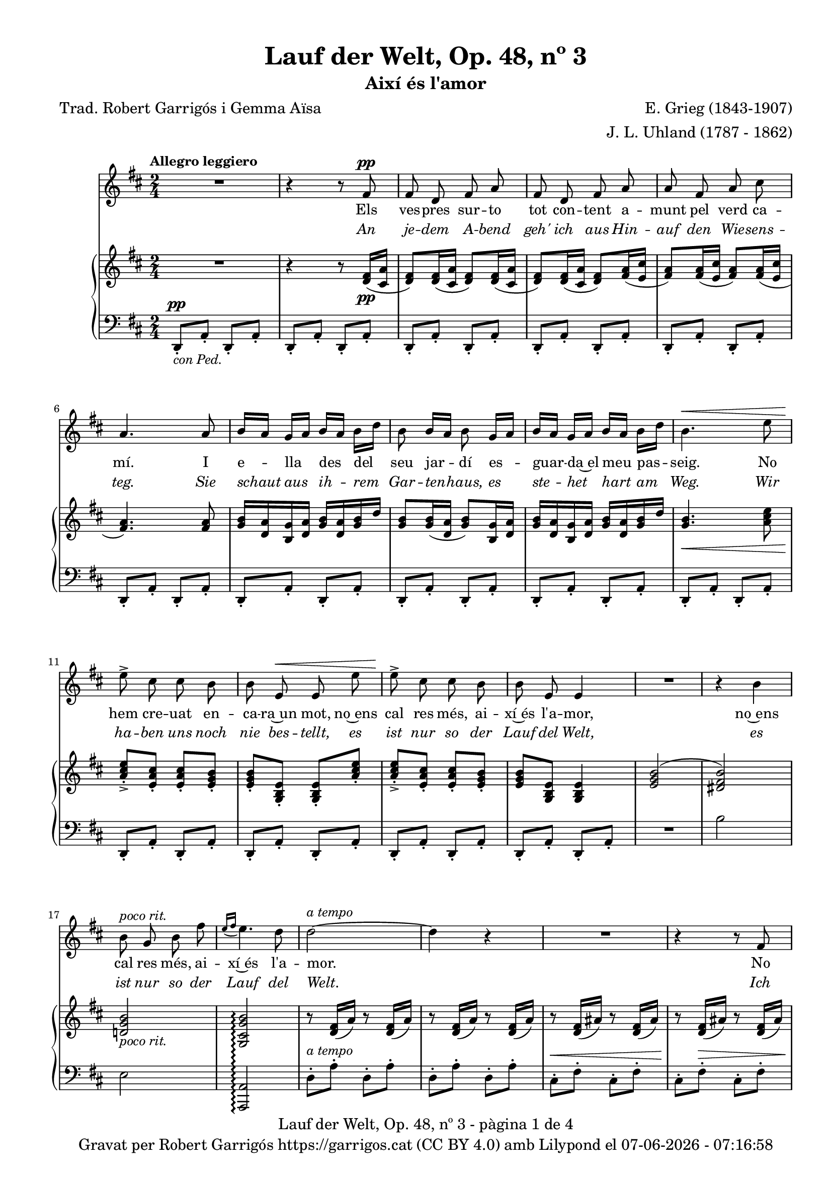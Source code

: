 \version "2.24.3"
\language "english"

% #(set-global-staff-size 17)
data = #(strftime "%d-%m-%Y - %H:%M:%S" (localtime (current-time)))






global = {
  % \overrideTimeSignatureSettings
  % 2/4        % timeSignatureFraction
  % 1/4        % baseMomentFraction
  % 1,1        % beatStructure
  % #'()       % beamExceptions
  \key d \major
  \time 2/4
  \tempo "Allegro leggiero"
  \set Score.tempoHideNote = ##t
  \tempo 4=98
  \set PianoStaff.connectArpeggios = ##t

}


melody = \relative c' {
  \clef treble
  \global

  | R2
  | r4 r8 fs8^\pp
  | fs d fs a
  | fs d fs a
  | a fs a cs
  | a4. a8
  | b16 [a] g [a] b [a] b [d]
  | b8 b16 [a] b8 g16 [a]
  | b16 [a] g [a] b [a] b [d]
  | b4.^\< e8
  | e8^>\! cs cs b
  | b e,^\< e e'
  | e8^>\! cs cs b
  | b e, e4
  | R2
  | r4 b'
  | b8^\markup { \italic "poco rit."} g b fs'
  | \grace {e16\=1( [fs]} e4.\=1) d8
  | d2~^\markup {\italic "a tempo"}
  | d4 r4
  | R2
  | r4 r8 fs,
  | fs d fs b
  | fs d fs b
  | d4. cs8
  | cs8. b16 b4
  | R2
  | r4 r8 g
  | g e g cs
  | g^\markup {\italic "cresc."} e g cs
  | e4. d8
  | d8. cs16 cs4
  | R2
  | R2
  | r4 ef^\pp
  | ef8. ef16 ef4
  | r4 e!
  | e8. e16 e4
  | r4 ef^\markup {\italic "poco cresc."}
  | ef8. ef16 ef4
  | r4 e!^\<
  | e e
  | e2~\!^\f
  | e2~^\>
  | e4 r4\!
  | R2
  | R2
  | r4 r8 fs,8^\pp
  | fs d fs a
  | fs d fs a
  | a fs a cs
  | a4. a8
  | b16 [a] g [a] b [a] b [d]
  | b8 b16 [a] b8 g16 [a]
  | b16 [a] g [a] b [a] b [d]
  | b4.^\< e8
  | e8^>\! cs cs b
  | b e,^\< e e'
  | e8^>\! cs cs b
  | b (e,) e4
  | R2
  | r4 b'
  | b8 g b fs'
  | \grace {e16\=1( [fs]}^\markup { \italic "poco rit."} e4.\=1) (d8)
  | d2~^\markup {\italic "a tempo"}
  | d4 r4
  | R2
  | R2
  | R2
  | R2

}

catala = \lyricmode {
  Els ves -- pres sur -- to tot con -- tent
  a -- munt pel verd ca -- mí.
  I e -- lla des del seu jar -- dí
  es -- guar -- da~el meu pas -- seig.
  No hem cre -- uat en -- ca -- ra~un mot,
  no~ens cal res més, ai -- xí~és l'a -- mor,
  no~ens cal res més, ai -- xí~és l'a -- mor.

  No sé pas com s'es -- de -- vin -- gué:
  un jorn la vaig be -- sar,
  sen -- se per -- mís, no va dir sí,
  tam -- poc em va~a -- tu -- rar.
  Un bes a -- llà, un bes a -- quí,
  ens dei -- xem fer, quin gran pla -- er.

  L'o -- reig fes -- te -- ja~el ro -- se -- ret,
  no~es -- pe -- ra mai a -- mor.
  La flor de la ro -- sa -- da beu
  mes mai no li diu: vés!
  L'es -- tim de cor, m'es -- tim de ver,
  però mai di -- em: t'es -- ti -- mo!
  però mai di -- em: t'es -- ti -- mo!
}

alemany = \lyricmode {
  An je -- dem A -- bend geh' ich aus
  Hin -- auf den Wie -- sens -- teg.
  Sie schaut aus ih -- rem Gar -- ten -- haus,
  es ste -- het hart am Weg.
  Wir ha -- ben uns noch nie bes -- tellt,
  es ist nur so der Lauf del Welt,
  es ist nur so der Lauf del Welt.

  Ich weiß nicht, wie es so ges -- chah,
  seit lan -- ge küss' ich sie,
  Ich bit -- te nicht, sie sagt nicht: ja!
  Doch sagt sie: nein! auch nie.
  Wenn Lip -- pe gern auf Lip -- pe ruht,
  wir hin -- dern's nicht, uns dünkt es gut.

  Das Lüft -- chen mit der Ro -- se spielt,
  es fragt nicht: hast mich Lieb.
  Das Rös -- chen sich am Ta -- ue kühlt,
  es sagt nicht lan -- ge: gib!
  Ich lie -- be sie, sie lie -- bet mich,
  doch kei -- nes sagt: ich lie-be dich!
  doch kei -- nes sagt: ich lie-be dich!
}

upper = \relative c' {
  \clef treble
  \global

  | R2
  | r4 r8 <d fs>16(_\pp <cs a'>16
  | <d fs>8) <d fs>16( <cs a'>16 <d fs>8) <d fs>16( <cs a'>16
  | <d fs>8) <d fs>16( <cs a'>16 <d fs>8) <fs a>16( <e cs'>16
  | <fs a>8) <fs a>16( <e cs'>16 <fs a>8) <fs a>16( <e cs'>16
  | <fs a>4.) <fs a>8
  | <g b>16 <d a'> <b g'> <d a'> <g b> <d a'> <g b> d'
  | <g, b>8 <g b>16( <d a'> <g b>8) <b, g'>16 <d a'>
  | <g b> < d a'> <b g'> <d a'> <g b> <d a'> <g b> d'
  | <g, b>4.\< <a cs e>8
  | <a cs e>_.\!_> <e a cs>_. <e a cs>_. <e g b>_.
  | <e g b>_. <g, b e>_. <g b e>_. <a' cs e>_.
  | <a cs e>_._> <e a cs>_. <e a cs>_. <e g b>_.
  | <e g b> <g, b e> <g b e>4
  | <e' g b>2^(
  | <ds fs b>)
  | <d! g b>_\markup {\italic "poco rit."}
  | <g, cs g' b>\arpeggio
  | r8 <d' fs>16 (a') r8 <d, fs>16 (a')
  | r8 <d, fs>16 (a') r8 <d, fs>16 (a')
  | r8 <d, fs>16 (as') r8 <d, fs>16 (as')
  | r8 <d, fs>16 (as') r8 <d, fs>16 (as')
  | r8 <d, fs>16 (b') r8 <d, fs>16 (b')
  | r8 <d, fs>16 (b') r8 <d, fs>16 (b')
  | r8 <d, g>16 (b') r8 <d, g>16 (b')
  | r8 <d, g>16 (b') r8 <d, g>16 (b')
  | <<
    {d4.^> cs8}
    \\
    {r8 d,16 (g) r8 d16 (g)}
  >>
  | <<
    {cs8. b16 b4}
    \\
    {r8 d,16 (g) r8 d16 (g)}
  >>
  | r8 <e g>16 (cs') r8 <e, g>16 (cs')
  | r8 <e, g>16 (cs') r8 <e, g>16 (cs')
  | r8 <e, g>16 (cs') r8 <e, g>16 (cs')
  | r8 <e, g>16 (cs') r8 <e, g>16 (cs')
  | <<
    {e4.^> d8}
    \\
    {r8 d,16 (g) r8 d16 (g)}
  >>
  | <<
    {d'8. cs16 cs4}
    \\
    {r8 d,16 (g) r8 d16 (g)}
  >>
  |r8 <ef df'>16 (<g ef'>) r8 <ef df'>16 (<g ef'>)
  |r8 <ef df'>16 (<g ef'>) r8 <ef df'>16 (<g ef'>)
  |r8 <e! cs'!>16 (<g e'!>) r8 <e cs'>16 (<g e'>)
  |r8 <e cs'>16 (<g e'>) r8 <e cs'>16 (<g e'>)
  |r8 <ef df'>16 (<g ef'>) r8 <ef df'>16 (<g ef'>)
  |r8 <ef df'>16 (<g ef'>) r8 <ef df'>16 (<g ef'>)
  |r8 <e! cs'!>16 (<g e'!>) r8 <e cs'>16 (<g e'>)
  |r8 <e b'>16 (<g e'>) r8 <e b'>16 (<g e'>)
  |r8 <e a>16 (<g e'>) r8 <e a>16 (<g e'>)
  |r8 <e a>16 (<g e'>) r8 <e a>16 (<g e'>)
  |r8 <cs, a'>16 (<g' b>) r8 <cs, a'>16 (<g' b>)
  |r8 <cs, a'>16 (<g' b>) r8 <cs, a'>16 (<g' b>)
  | R2
  | r4 r8 <d fs>16(_\pp <cs a'>16
  | <d fs>8) <d fs>16( <cs a'>16 <d fs>8) <d fs>16( <cs a'>16
  | <d fs>8) <d fs>16( <cs a'>16 <d fs>8) <fs a>16( <e cs'>16
  | <fs a>8) <fs a>16( <e cs'>16 <fs a>8) <fs a>16( <e cs'>16
  | <fs a>4.) <fs a>8
  | <g b>16 <d a'> <b g'> <d a'> <g b> <d a'> <g b> d'
  | <g, b>8 <g b>16( <d a'> <g b>8) <b, g'>16 <d a'>
  | <g b> < d a'> <b g'> <d a'> <g b> <d a'> <g b> d'
  | <g, b>4.\< <a cs e>8
  | <a cs e>_.\!_> <e a cs>_. <e a cs>_. <e g b>_.
  | <e g b>_. <g, b e>_. <g b e>_. <a' cs e>_.
  | <a cs e>_._> <e a cs>_. <e a cs>_. <e g b>_.
  | <e g b> <g, b e> <g b e>4
  | <e' g b>2^(
  | <ds fs b>)
  | <d! g b>
  | <g, cs g' b>\arpeggio
  | r8 <d' fs>16( <cs a'>16 <d fs>8) <d fs>16( <cs a'>16
  | <d fs>8) <d fs>16( <cs a'>16 <d fs>8) <d fs>16( <cs a'>16
  | <d fs>2~)
  | <d fs>4 r4
  | R2
  | R2
}

lower = \relative c {
  \clef bass
  \global

  | d,8_.^\pp_\markup { \italic "con Ped."} a'_. d,_. a'_.
  | d,8_. a'_. d,_. a'_.
  | d,8_. a'_. d,_. a'_.
  | d,8_. a'_. d,_. a'_.
  %5
  | d,8_. a'_. d,_. a'_.
  | d,8_. a'_. d,_. a'_.
  | d,8_. a'_. d,_. a'_.
  | d,8_. a'_. d,_. a'_.
  | d,8_. a'_. d,_. a'_.
  %10
  | d,8_. a'_. d,_. a'_.
  | d,8_. a'_. d,_. a'_.
  | d,8_. a'_. d,_. a'_.
  | d,8_. a'_. d,_. a'_.
  | d,8_. a'_. d,_. a'_.
  %15
  | R2
  | b'2
  | e,
  | <a,, a'>\arpeggio
  | d'8^.^\markup {\italic "a tempo"} a'^. d,^. a'^.
  | d,8^. a'^. d,^. a'^.
  | cs,^.^\< fs^. cs^. fs^.
  | cs^.\! fs^.^\> cs^. fs^.
  | b,^.\! fs'^. b,^. fs'^.
  | b,^. fs'^. b,^. fs'^.
  | b,^. g'^. b,^. g'^.
  | b,^. g'^. b,^. g'^.
  | b,8 g'16 (b b,8) g'16 (b
  | b,8) g'16 (b b,8) g'16 (b
  | b,8^.) g'^. b,^. g'^.
  | b,^.^\markup {\italic "cresc."} g'^. b,^. g'^.
  | b,^. g'^. b,^. g'^.
  | b,^. g'^. b,^. g'^.
  | b,8 g'16 (cs b,8) g'16 (cs
  | b,8) g'16 (cs b,8) g'16 (cs
  | bf,8)^\pp g'16 (df' bf,8) g'16 (df'
  | bf,8) g'16 (df' bf,8) g'16 (df'
  | a,8) g'16 (cs! a,8) g'16 (cs
  | a,8) g'16 (cs a,8) g'16 (cs
  | bf,8) g'16 (df' bf,8)^\markup {\whiteout \italic "poco cresc."} g'16 (df'
  | bf,8) g'16 (df' bf,8) g'16 (df'
  | a,8) g'16^\< (cs! a,8) g'16 (cs
  | a,8) g'16 (d' a,8) g'16 (d'\!
  | a,8)^\f g'16 (cs a,8) g'16 (cs
  | a,8)^\> g'16 (cs a,8) g'16 (cs
  | d,,8)\!^\markup {\italic "dim."} a'16 (e' d,8) a'16 (e'
  | d,8) a'16 (e' d,8) a'16 (e'
  | d,8_.)^\pp a'_. d,_. a'_.
  | d,8_. a'_. d,_. a'_.
  | d,8_. a'_. d,_. a'_.
  | d,8_. a'_. d,_. a'_.
  | d,8_. a'_. d,_. a'_.
  | d,8_. a'_. d,_. a'_.
  | d,8_. a'_. d,_. a'_.
  | d,8_. a'_. d,_. a'_.
  | d,8_. a'_. d,_. a'_.
  | d,8_. a'_. d,_. a'_.
  | d,8_. a'_. d,_. a'_.
  | d,8_. a'_. d,_. a'_.
  | d,8_. a'_. d,_. a'_.
  | d,8_. a'_. d,_. a'_.
  | R2
  | b'2
  | e,
  | <a,, a'>\arpeggio^\markup {"poco rit."}
  | d8_.^\markup {\italic "a tempo"} a'_. d,_. a'_.
  | d,8_.^\> a'_. d,_. a'_.
  | d,8_.\!^\markup {\italic "poco rit."} a'_. d,_. a'_.
  | d,8_. a'_. d,_. a'_.
  | d,2~^\pp
  | d4 r4 \bar "|."

  \label #'lastPage
}



%%%%%%%%%%%%%%%%%%%%%%%%%%%%%%%%%%%%%
%%%%%%%%%%%%% PDF %%%%%%%%%%%%%%%%%%%
%%%%%%%%%%%%%%%%%%%%%%%%%%%%%%%%%%%%%

\book {
  % \bookOutputSuffix ""
  \header {
    title = "Lauf der Welt, Op. 48, nº 3"
    subtitle = "Així és l'amor"
    composer = "E. Grieg (1843-1907)"
    arranger = "J. L. Uhland (1787 - 1862)"
    % instrument = "localinstrument"
    % meter = "localmetre"
    % opus = "localopus"
    % piece = "localpiece"
    poet = "Trad. Robert Garrigós i Gemma Aïsa"
    tagline = ##f
    copyright = \markup {
      \center-column {
        \line { "Gravat per Robert Garrigós" \with-url #"https://garrigos.cat" "https://garrigos.cat" \with-url #"https://creativecommons.org/licenses/by/4.0/deed.ca" "(CC BY 4.0)" "amb" \with-url #"https://lilypond.org" "Lilypond" "el" \data }
        % \line { "Creative Commons Attribution 4.0 International (CC BY 4.0)" }
      }
    }
  }
  \score {
    <<
      \new Voice = "mel" { \autoBeamOff \melody }
      \new Lyrics \lyricsto mel \catala
      \new Lyrics \with {
        \override LyricText.font-shape = #'italic
      } \lyricsto mel \alemany
      \new PianoStaff <<
        \new Staff = "upper" \upper
        \new Staff = "lower" \lower
      >>
    >>
    \layout {
      #(layout-set-staff-size 17)
      \context { \Staff \RemoveEmptyStaves }
    }
    \midi { }
  }
  \paper {
    set-paper-size = "a4"
    top-margin = 10
    left-margin = 15
    indent = 10
    max-systems-per-page = 6
    score-system-spacing =
    #'((basic-distance . 12)
       (minimum-distance . 6)
       (padding . 1)
       (stretchability . 12))
    markup-system-spacing =
    #'((minimum-distance . 20))
    system-system-spacing =
    #'((minimum-distance . 15))
    % annotate-spacing = ##t
    % print-all-headers = ##t
    % print-first-page-number = ##t
    oddFooterMarkup = \markup {
      \center-column {
        \line { \fromproperty #'header:title "- pàgina" \fromproperty #'page:page-number-string "de" \concat {\page-ref #'lastPage "0" "?"} }
        \fill-line { \fromproperty #'header:copyright }
      }
    }
    evenFooterMarkup = \markup {
      \center-column {
        \line { \fromproperty #'header:title "- pàgina" \fromproperty #'page:page-number-string "de" \concat {\page-ref #'lastPage "0" "?"} }
        \fill-line { \fromproperty #'header:copyright }
      }
    }
  }
}
